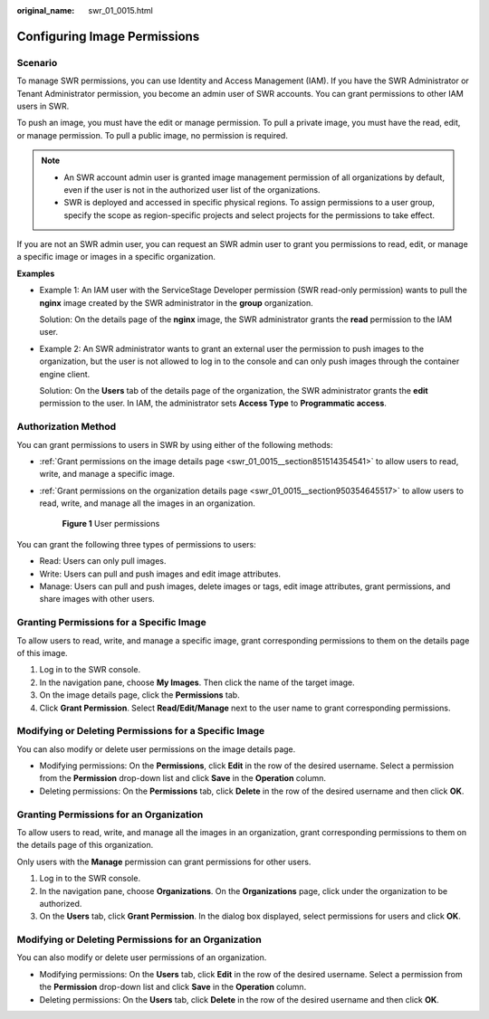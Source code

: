 :original_name: swr_01_0015.html

.. _swr_01_0015:

Configuring Image Permissions
=============================

Scenario
--------

To manage SWR permissions, you can use Identity and Access Management (IAM). If you have the SWR Administrator or Tenant Administrator permission, you become an admin user of SWR accounts. You can grant permissions to other IAM users in SWR.

To push an image, you must have the edit or manage permission. To pull a private image, you must have the read, edit, or manage permission. To pull a public image, no permission is required.

.. note::

   -  An SWR account admin user is granted image management permission of all organizations by default, even if the user is not in the authorized user list of the organizations.
   -  SWR is deployed and accessed in specific physical regions. To assign permissions to a user group, specify the scope as region-specific projects and select projects for the permissions to take effect.

If you are not an SWR admin user, you can request an SWR admin user to grant you permissions to read, edit, or manage a specific image or images in a specific organization.

**Examples**

-  Example 1: An IAM user with the ServiceStage Developer permission (SWR read-only permission) wants to pull the **nginx** image created by the SWR administrator in the **group** organization.

   Solution: On the details page of the **nginx** image, the SWR administrator grants the **read** permission to the IAM user.

-  Example 2: An SWR administrator wants to grant an external user the permission to push images to the organization, but the user is not allowed to log in to the console and can only push images through the container engine client.

   Solution: On the **Users** tab of the details page of the organization, the SWR administrator grants the **edit** permission to the user. In IAM, the administrator sets **Access Type** to **Programmatic access**.

Authorization Method
--------------------

You can grant permissions to users in SWR by using either of the following methods:

-  :ref:`Grant permissions on the image details page <swr_01_0015__section851514354541>` to allow users to read, write, and manage a specific image.

-  :ref:`Grant permissions on the organization details page <swr_01_0015__section950354645517>` to allow users to read, write, and manage all the images in an organization.


   .. figure:: /_static/images/en-us_image_0000001200802327.png
      :alt: **Figure 1** User permissions

      **Figure 1** User permissions

You can grant the following three types of permissions to users:

-  Read: Users can only pull images.
-  Write: Users can pull and push images and edit image attributes.
-  Manage: Users can pull and push images, delete images or tags, edit image attributes, grant permissions, and share images with other users.

.. _swr_01_0015__section851514354541:

Granting Permissions for a Specific Image
-----------------------------------------

To allow users to read, write, and manage a specific image, grant corresponding permissions to them on the details page of this image.

#. Log in to the SWR console.
#. In the navigation pane, choose **My Images**. Then click the name of the target image.
#. On the image details page, click the **Permissions** tab.
#. Click **Grant Permission**. Select **Read/Edit/Manage** next to the user name to grant corresponding permissions.

Modifying or Deleting Permissions for a Specific Image
------------------------------------------------------

You can also modify or delete user permissions on the image details page.

-  Modifying permissions: On the **Permissions**, click **Edit** in the row of the desired username. Select a permission from the **Permission** drop-down list and click **Save** in the **Operation** column.
-  Deleting permissions: On the **Permissions** tab, click **Delete** in the row of the desired username and then click **OK**.

.. _swr_01_0015__section950354645517:

Granting Permissions for an Organization
----------------------------------------

To allow users to read, write, and manage all the images in an organization, grant corresponding permissions to them on the details page of this organization.

Only users with the **Manage** permission can grant permissions for other users.

#. Log in to the SWR console.
#. In the navigation pane, choose **Organizations**. On the **Organizations** page, click under the organization to be authorized.
#. On the **Users** tab, click **Grant Permission**. In the dialog box displayed, select permissions for users and click **OK**.

Modifying or Deleting Permissions for an Organization
-----------------------------------------------------

You can also modify or delete user permissions of an organization.

-  Modifying permissions: On the **Users** tab, click **Edit** in the row of the desired username. Select a permission from the **Permission** drop-down list and click **Save** in the **Operation** column.
-  Deleting permissions: On the **Users** tab, click **Delete** in the row of the desired username and then click **OK**.
